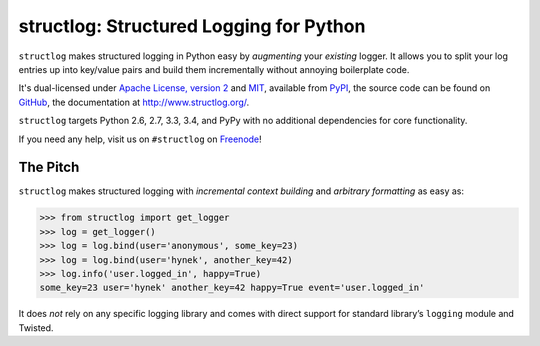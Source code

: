 ========================================
structlog: Structured Logging for Python
========================================

.. image:: https://pypip.in/version/structlog/badge.svg
   :target: https://pypi.python.org/pypi/structlog/
   :alt: Latest Version

.. image:: https://travis-ci.org/hynek/structlog.png?branch=master
   :target: https://travis-ci.org/hynek/structlog

.. image:: https://coveralls.io/repos/hynek/structlog/badge.png?branch=master
    :target: https://coveralls.io/r/hynek/structlog?branch=master

.. begin-intro

``structlog`` makes structured logging in Python easy by *augmenting* your *existing* logger.
It allows you to split your log entries up into key/value pairs and build them incrementally without annoying boilerplate code.

It's dual-licensed under `Apache License, version 2 <http://choosealicense.com/licenses/apache/>`_ and `MIT <http://choosealicense.com/licenses/mit/>`_, available from `PyPI <https://pypi.python.org/pypi/structlog/>`_, the source code can be found on `GitHub <https://github.com/hynek/structlog>`_, the documentation at `http://www.structlog.org/ <http://www.structlog.org>`_.

``structlog`` targets Python 2.6, 2.7, 3.3, 3.4, and PyPy with no additional dependencies for core functionality.

If you need any help, visit us on ``#structlog`` on `Freenode <http://freenode.net>`_!


The Pitch
=========

``structlog`` makes structured logging with *incremental context building* and *arbitrary formatting* as easy as:

.. code-block:: pycon

   >>> from structlog import get_logger
   >>> log = get_logger()
   >>> log = log.bind(user='anonymous', some_key=23)
   >>> log = log.bind(user='hynek', another_key=42)
   >>> log.info('user.logged_in', happy=True)
   some_key=23 user='hynek' another_key=42 happy=True event='user.logged_in'

.. end-intro

It does *not* rely on any specific logging library and comes with direct support for standard library’s ``logging`` module and Twisted.
